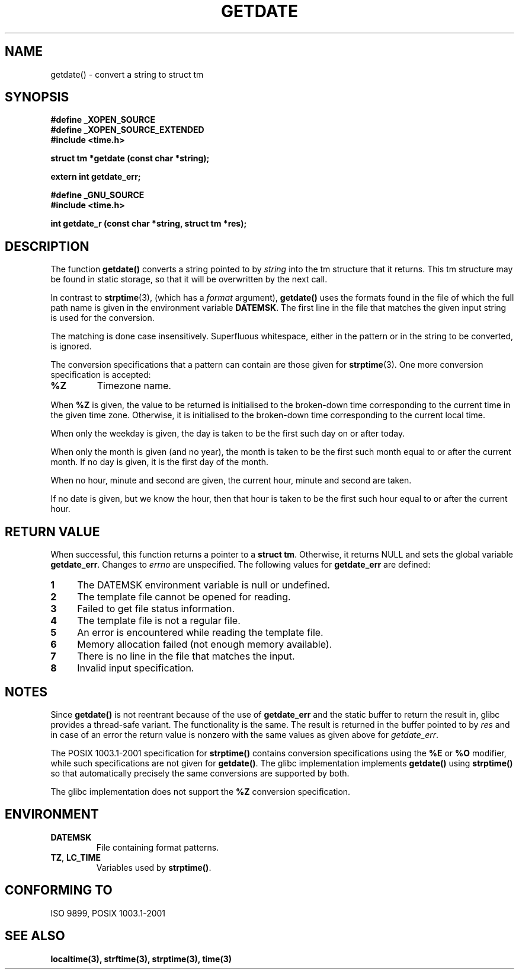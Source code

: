 .\"  Copyright 2001 walter harms (walter.harms@informatik.uni-oldenburg.de)
.\"
.\" Permission is granted to make and distribute verbatim copies of this
.\" manual provided the copyright notice and this permission notice are
.\" preserved on all copies.
.\"
.\" Permission is granted to copy and distribute modified versions of this
.\" manual under the conditions for verbatim copying, provided that the
.\" entire resulting derived work is distributed under the terms of a
.\" permission notice identical to this one
.\" 
.\" Since the Linux kernel and libraries are constantly changing, this
.\" manual page may be incorrect or out-of-date.  The author(s) assume no
.\" responsibility for errors or omissions, or for damages resulting from
.\" the use of the information contained herein.  The author(s) may not
.\" have taken the same level of care in the production of this manual,
.\" which is licensed free of charge, as they might when working
.\" professionally.
.\" 
.\" Formatted or processed versions of this manual, if unaccompanied by
.\" the source, must acknowledge the copyright and authors of this work.
.\"
.\" Modified, 2001-12-26, aeb
.TH GETDATE 3 2001-12-26 "" "Linux Programmer's Manual"
.SH NAME
getdate() \- convert a string to struct tm 
.br
.SH SYNOPSIS
.B "#define _XOPEN_SOURCE"
.br
.B "#define _XOPEN_SOURCE_EXTENDED
.br
.B "#include <time.h>"
.sp
.BI "struct tm *getdate (const char *string);"
.sp
.BI "extern int getdate_err;"
.sp 2
.B "#define _GNU_SOURCE"
.br
.B "#include <time.h>"
.sp
.BI "int getdate_r (const char *string, struct tm *res);"
.br
.SH DESCRIPTION
The function
.B getdate() 
converts a string pointed to by
.I string
into the tm structure that it returns.
This tm structure may be found in static storage, so that
it will be overwritten by the next call.

In contrast to 
.BR strptime (3),
(which has a
.I format
argument),
.B getdate()
uses the formats found in the file
of which the full path name is given in the environment variable
.BR DATEMSK .
The first line in the file that matches the given input string
is used for the conversion.

The matching is done case insensitively.
Superfluous whitespace, either in the pattern or in the string to
be converted, is ignored.

The conversion specifications that a pattern can contain are those given for
.BR strptime (3).
One more conversion specification is accepted:
.TP
.B %Z
Timezone name.
.LP
When
.B %Z
is given, the value to be returned is initialised to the broken-down time
corresponding to the current time in the given time zone.
Otherwise, it is initialised to the broken-down time corresponding to
the current local time.
.LP
When only the weekday is given, the day is taken to be the first such day
on or after today.
.LP
When only the month is given (and no year), the month is taken to
be the first such month equal to or after the current month.
If no day is given, it is the first day of the month.
.LP
When no hour, minute and second are given, the current
hour, minute and second are taken.
.LP
If no date is given, but we know the hour, then that hour is taken
to be the first such hour equal to or after the current hour.
.SH "RETURN VALUE"
When successful, this function returns a pointer to a
.BR "struct tm" .
Otherwise, it returns NULL and sets the global variable
.BR getdate_err .
Changes to
.I errno
are unspecified. The following values for
.B getdate_err
are defined:
.TP 4n
.B 1
The DATEMSK environment variable is null or undefined.
.TP
.B 2
The template file cannot be opened for reading.
.TP
.B 3
Failed to get file status information.
.TP
.B 4
The template file is not a regular file.
.TP
.B 5
An error is encountered while reading the template file.
.TP
.B 6
Memory allocation failed (not enough memory available).
.TP
.B 7
There is no line in the file that matches the input.
.TP
.B 8
Invalid input specification.
.SH NOTES
Since 
.B getdate() 
is not reentrant because of the use of 
.B getdate_err
and the static buffer to return the result in, glibc provides a
thread-safe variant.  The functionality is the same.  The result
is returned in the buffer pointed to by
.I res
and in case of an error the return value is nonzero with the same
values as given above for 
.IR getdate_err .
.LP
The POSIX 1003.1-2001 specification for
.B strptime()
contains conversion specifications using the
.B %E
or
.B %O
modifier, while such specifications are not given for
.BR getdate() .
The glibc implementation implements
.B getdate()
using
.B strptime()
so that automatically precisely the same conversions are supported by both.
.LP
The glibc implementation does not support the
.B %Z
conversion specification.
.SH ENVIRONMENT
.TP
.B DATEMSK 
File containing format patterns.
.TP
.BR TZ ", " LC_TIME 
Variables used by \fBstrptime()\fP.
.SH CONFORMING TO
ISO 9899, POSIX 1003.1-2001
.SH SEE ALSO
.BR localtime(3),
.BR strftime(3),
.BR strptime(3),
.BR time(3)
